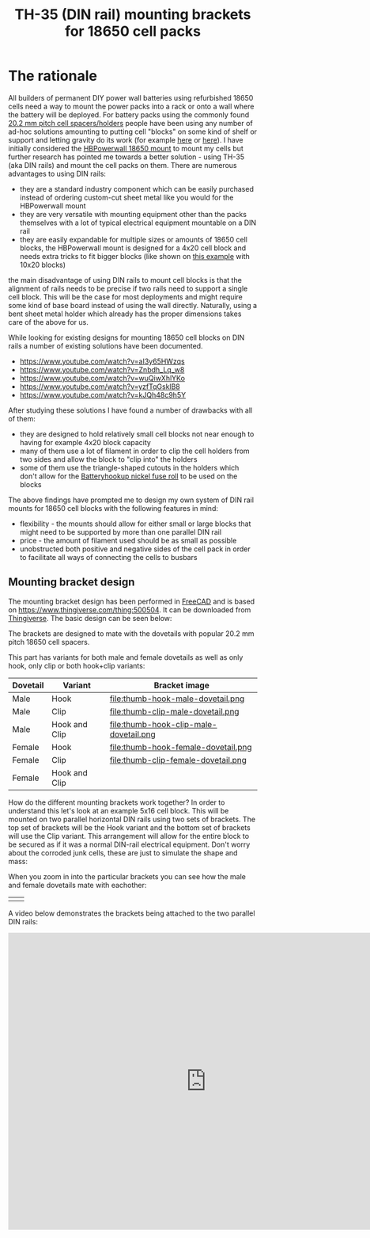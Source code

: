 #+TITLE: TH-35 (DIN rail) mounting brackets for 18650 cell packs

#+BEGIN_EXPORT html
<base href="th35-rail-18650-mounts/"/>
#+END_EXPORT

* The rationale

All builders of permanent DIY power wall batteries using refurbished 18650 cells need a way to mount the power packs into a rack or onto a wall where the battery will be
deployed. For battery packs using the commonly found [[https://www.aliexpress.com/item/1005003181626763.html][20.2 mm pitch cell spacers/holders]] people have been using any number of ad-hoc solutions amounting to putting cell
"blocks" on some kind of shelf or support and letting gravity do its work (for example [[https://www.youtube.com/watch?v=MyVK59ozYDE][here]] or [[https://www.youtube.com/watch?v=qh5Bff3Ae8E][here]]). I have initially considered the [[https://www.youtube.com/watch?v=GTU-w8iya0c][HBPowerwall 18650 mount]] to mount my cells
but further research has pointed me towards a better solution - using TH-35 (aka DIN rails) and mount the cell packs on them. There are numerous advantages to using DIN rails:

- they are a standard industry component which can be easily purchased instead of ordering custom-cut sheet metal like you would for the HBPowerwall mount
- they are very versatile with mounting equipment other than the packs themselves with a lot of typical electrical equipment mountable on a DIN rail
- they are easily expandable for multiple sizes or amounts of 18650 cell blocks, the HBPowerwall mount is designed for a 4x20 cell block and needs extra tricks to fit bigger
  blocks (like shown on [[https://www.youtube.com/watch?v=EltBFVKStEg][this example]] with 10x20 blocks)

the main disadvantage of using DIN rails to mount cell blocks is that the alignment of rails needs to be precise if two rails need to support a single cell block. This will be
the case for most deployments and might require some kind of base board instead of using the wall directly. Naturally, using a bent sheet metal holder which already has the
proper dimensions takes care of the above for us.

While looking for existing designs for mounting 18650 cell blocks on DIN rails a number of existing solutions have been documented.

- https://www.youtube.com/watch?v=aI3y65HWzqs
- https://www.youtube.com/watch?v=Znbdh_Lq_w8
- https://www.youtube.com/watch?v=wuQiwXhlYKo
- https://www.youtube.com/watch?v=yzfTqGsklB8
- https://www.youtube.com/watch?v=kJQh48c9h5Y

After studying these solutions I have found a number of drawbacks with all of them:

- they are designed to hold relatively small cell blocks not near enough to having for example 4x20 block capacity
- many of them use a lot of filament in order to clip the cell holders from two sides and allow the block to "clip into" the holders
- some of them use the triangle-shaped cutouts in the holders which don't allow for the [[https://batteryhookup.com/collections/accessories/products/nickel-fuse-2p-wide-continuous-roll-by-the-foot-18650-cell-level-fusing?variant=34549080457378][Batteryhookup nickel fuse roll]] to be used on the blocks

The above findings have prompted me to design my own system of DIN rail mounts for 18650 cell blocks with the following features in mind:

- flexibility - the mounts should allow for either small or large blocks that might need to be supported by more than one parallel DIN rail
- price - the amount of filament used should be as small as possible
- unobstructed both positive and negative sides of the cell pack in order to facilitate all ways of connecting the cells to busbars

** Mounting bracket design

The mounting bracket design has been performed in [[https://www.freecadweb.org/][FreeCAD]] and is based on [[https://www.thingiverse.com/thing:500504]]. It can be downloaded from [[https://www.thingiverse.com/thing:5178220][Thingiverse]]. The basic design can be 
seen below:

#+ATTR_HTML: :width 800
[[file:hook-clip-female-dovetail.png]]

The brackets are designed to mate with the dovetails with popular 20.2 mm pitch 18650 cell spacers.

This part has variants for both male and female dovetails as well as only hook, only clip or both hook+clip variants:

|----------+---------------+------------------------------------------|
| Dovetail | Variant       | Bracket image                            |
|----------+---------------+------------------------------------------|
|----------+---------------+------------------------------------------|
| Male     | Hook          | file:thumb-hook-male-dovetail.png        |
|----------+---------------+------------------------------------------|
| Male     | Clip          | file:thumb-clip-male-dovetail.png        |
|----------+---------------+------------------------------------------|
| Male     | Hook and Clip | file:thumb-hook-clip-male-dovetail.png   |
|----------+---------------+------------------------------------------|
| Female   | Hook          | file:thumb-hook-female-dovetail.png      |
|----------+---------------+------------------------------------------|
| Female   | Clip          | file:thumb-clip-female-dovetail.png      |
|----------+---------------+------------------------------------------|
| Female   | Hook and Clip | [[file:thumb-hook-clip-female-dovetail.png]] |
|----------+---------------+------------------------------------------|

How do the different mounting brackets work together? In order to understand this let's look at an example 5x16 cell block. This will be mounted on two parallel horizontal DIN rails
using two sets of brackets. The top set of brackets will be the Hook variant and the bottom set of brackets will use the Clip variant. This arrangement will allow for the entire block
to be secured as if it was a normal DIN-rail electrical equipment. Don't worry about the corroded junk cells, these are just to simulate the shape and mass:

[[file:5x16-block.jpg][file:thumb-5x16-block.jpg]]

When you zoom in into the particular brackets you can see how the male and female dovetails mate with eachother:

| [[file:clip-male-mated.jpg][file:thumb-clip-male-mated.jpg]] | [[file:hook-female-mated.jpg][file:thumb-hook-female-mated.jpg]] |

A video below demonstrates the brackets being attached to the two parallel DIN rails:

#+BEGIN_EXPORT html
<iframe src="https://diode.zone/videos/embed/6Rq2LP5VaQ2e2YkXKV3K84" frameborder="0" style="min-height: 600px; min-width: 800px" sandbox="allow-same-origin allow-scripts" allowfullscreen="allowfullscreen"></iframe>
#+END_EXPORT

